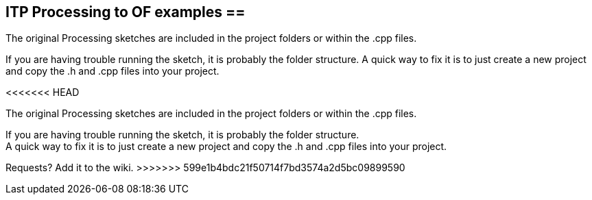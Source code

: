 == ITP Processing to OF examples == +

The original Processing sketches are included in the project folders or within the .cpp files.  +

If you are having trouble running the sketch, it is probably the folder structure. A quick way to fix it is to just create a new project and copy the .h and .cpp files into your project.  +

<<<<<<< HEAD
=======
The original Processing sketches are included in the project folders or within the .cpp files.  

If you are having trouble running the sketch, it is probably the folder structure. +
A quick way to fix it is to just create a new project and copy the .h and .cpp files into your project.  

Requests? Add it to the wiki. 
>>>>>>> 599e1b4bdc21f50714f7bd3574a2d5bc09899590

